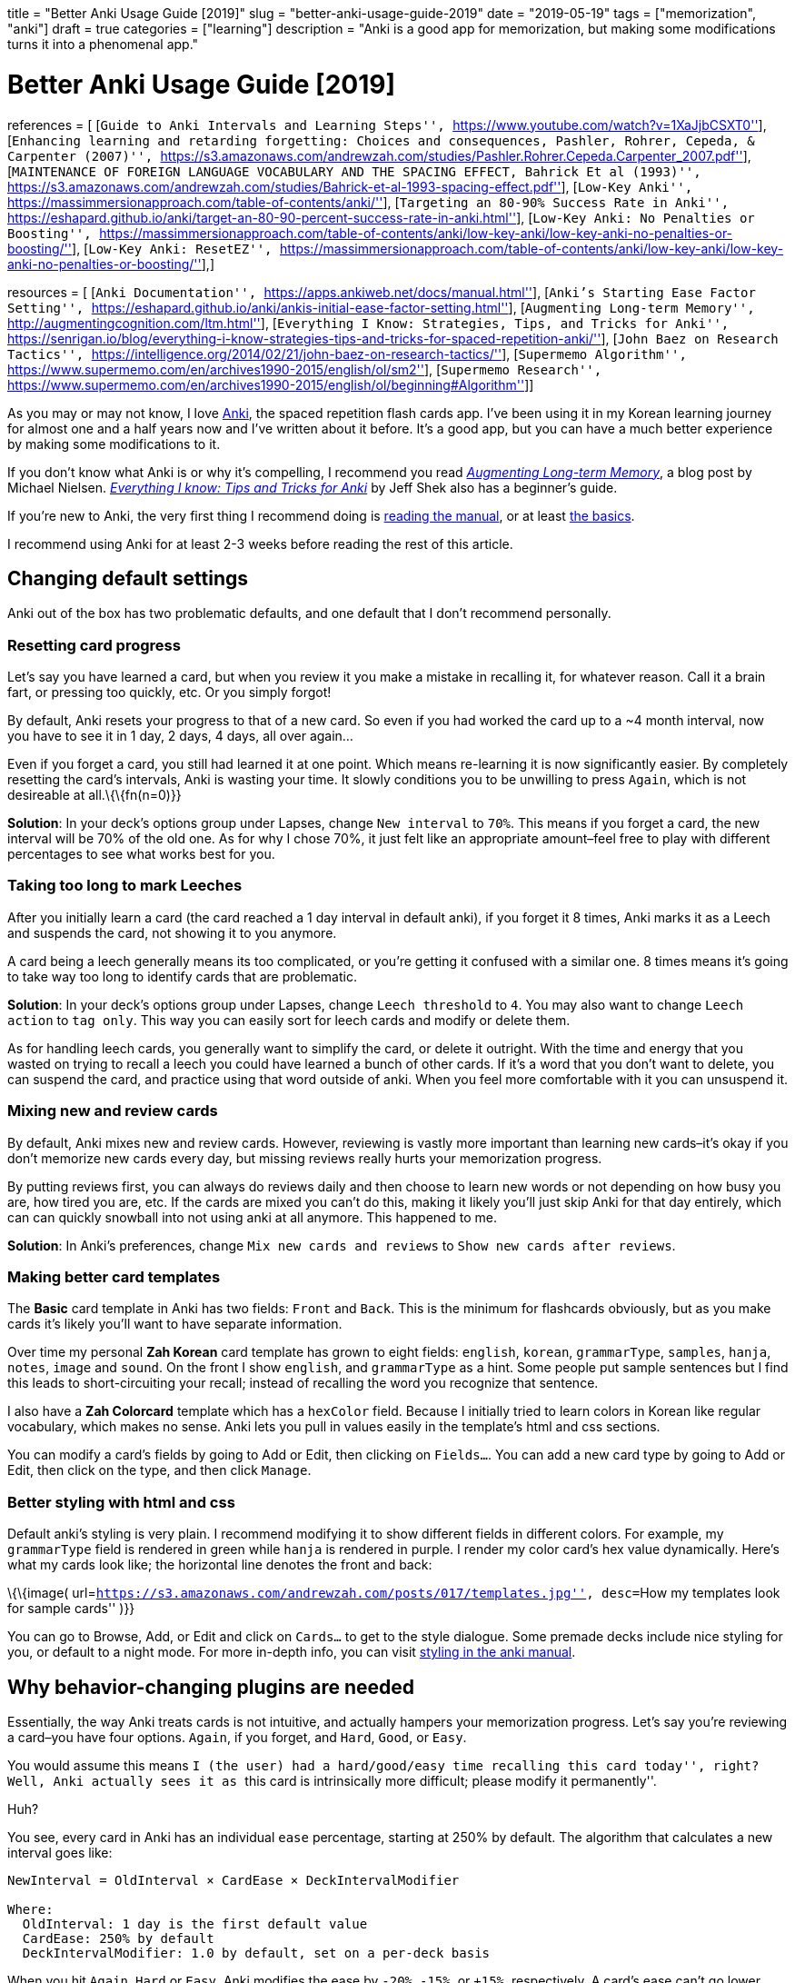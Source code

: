 +++
title = "Better Anki Usage Guide [2019]"
slug = "better-anki-usage-guide-2019"
date = "2019-05-19"
tags = ["memorization", "anki"]
draft = true
categories = ["learning"]
description = "Anki is a good app for memorization, but making some modifications turns it into a phenomenal app."
+++

= Better Anki Usage Guide [2019]

references = [ [``Guide to Anki Intervals and Learning Steps'',
``https://www.youtube.com/watch?v=1XaJjbCSXT0''], [``Enhancing learning
and retarding forgetting: Choices and consequences, Pashler, Rohrer,
Cepeda, & Carpenter (2007)'',
``https://s3.amazonaws.com/andrewzah.com/studies/Pashler.Rohrer.Cepeda.Carpenter_2007.pdf''],
[``MAINTENANCE OF FOREIGN LANGUAGE VOCABULARY AND THE SPACING EFFECT,
Bahrick Et al (1993)'',
``https://s3.amazonaws.com/andrewzah.com/studies/Bahrick-et-al-1993-spacing-effect.pdf''],
[``Low-Key Anki'',
``https://massimmersionapproach.com/table-of-contents/anki/''],
[``Targeting an 80-90% Success Rate in Anki'',
``https://eshapard.github.io/anki/target-an-80-90-percent-success-rate-in-anki.html''],
[``Low-Key Anki: No Penalties or Boosting'',
``https://massimmersionapproach.com/table-of-contents/anki/low-key-anki/low-key-anki-no-penalties-or-boosting/''],
[``Low-Key Anki: ResetEZ'',
``https://massimmersionapproach.com/table-of-contents/anki/low-key-anki/low-key-anki-no-penalties-or-boosting/''],]

resources = [ [``Anki Documentation'',
``https://apps.ankiweb.net/docs/manual.html''], [``Anki’s Starting Ease
Factor Setting'',
``https://eshapard.github.io/anki/ankis-initial-ease-factor-setting.html''],
[``Augmenting Long-term Memory'',
``http://augmentingcognition.com/ltm.html''], [``Everything I Know:
Strategies, Tips, and Tricks for Anki'',
``https://senrigan.io/blog/everything-i-know-strategies-tips-and-tricks-for-spaced-repetition-anki/''],
[``John Baez on Research Tactics'',
``https://intelligence.org/2014/02/21/john-baez-on-research-tactics/''],
[``Supermemo Algorithm'',
``https://www.supermemo.com/en/archives1990-2015/english/ol/sm2''],
[``Supermemo Research'',
``https://www.supermemo.com/en/archives1990-2015/english/ol/beginning#Algorithm'']]

As you may or may not know, I love https://apps.ankiweb.net/[Anki], the
spaced repetition flash cards app. I’ve been using it in my Korean
learning journey for almost one and a half years now and I’ve written
about it before. It’s a good app, but you can have a much better
experience by making some modifications to it.

If you don’t know what Anki is or why it’s compelling, I recommend you
read http://augmentingcognition.com/ltm.html[_Augmenting Long-term
Memory_], a blog post by Michael Nielsen.
https://senrigan.io/blog/everything-i-know-strategies-tips-and-tricks-for-spaced-repetition-anki/[_Everything
I know: Tips and Tricks for Anki_] by Jeff Shek also has a beginner’s
guide.

If you’re new to Anki, the very first thing I recommend doing is
https://apps.ankiweb.net/docs/manual.html[reading the manual], or at
least https://apps.ankiweb.net/docs/manual.html#the-basics[the basics].

I recommend using Anki for at least 2-3 weeks before reading the rest of
this article.

== Changing default settings

Anki out of the box has two problematic defaults, and one default that I
don’t recommend personally.

=== Resetting card progress

Let’s say you have learned a card, but when you review it you make a
mistake in recalling it, for whatever reason. Call it a brain fart, or
pressing too quickly, etc. Or you simply forgot!

By default, Anki resets your progress to that of a new card. So even if
you had worked the card up to a ~4 month interval, now you have to see
it in 1 day, 2 days, 4 days, all over again…

Even if you forget a card, you still had learned it at one point. Which
means re-learning it is now significantly easier. By completely
resetting the card’s intervals, Anki is wasting your time. It slowly
conditions you to be unwilling to press `Again`, which is not desireable
at all.\{\{fn(n=0)}}

*Solution*: In your deck’s options group under Lapses, change
`New interval` to `70%`. This means if you forget a card, the new
interval will be 70% of the old one. As for why I chose 70%, it just
felt like an appropriate amount–feel free to play with different
percentages to see what works best for you.

=== Taking too long to mark Leeches

After you initially learn a card (the card reached a 1 day interval in
default anki), if you forget it 8 times, Anki marks it as a Leech and
suspends the card, not showing it to you anymore.

A card being a leech generally means its too complicated, or you’re
getting it confused with a similar one. 8 times means it’s going to take
way too long to identify cards that are problematic.

*Solution*: In your deck’s options group under Lapses, change
`Leech threshold` to `4`. You may also want to change `Leech action` to
`tag only`. This way you can easily sort for leech cards and modify or
delete them.

As for handling leech cards, you generally want to simplify the card, or
delete it outright. With the time and energy that you wasted on trying
to recall a leech you could have learned a bunch of other cards. If it’s
a word that you don’t want to delete, you can suspend the card, and
practice using that word outside of anki. When you feel more comfortable
with it you can unsuspend it.

=== Mixing new and review cards

By default, Anki mixes new and review cards. However, reviewing is
vastly more important than learning new cards–it’s okay if you don’t
memorize new cards every day, but missing reviews really hurts your
memorization progress.

By putting reviews first, you can always do reviews daily and then
choose to learn new words or not depending on how busy you are, how
tired you are, etc. If the cards are mixed you can’t do this, making it
likely you’ll just skip Anki for that day entirely, which can can
quickly snowball into not using anki at all anymore. This happened to
me.

*Solution*: In Anki’s preferences, change `Mix new cards and reviews` to
`Show new cards after reviews`.

=== Making better card templates

The *Basic* card template in Anki has two fields: `Front` and `Back`.
This is the minimum for flashcards obviously, but as you make cards it’s
likely you’ll want to have separate information.

Over time my personal *Zah Korean* card template has grown to eight
fields: `english`, `korean`, `grammarType`, `samples`, `hanja`, `notes`,
`image` and `sound`. On the front I show `english`, and `grammarType` as
a hint. Some people put sample sentences but I find this leads to
short-circuiting your recall; instead of recalling the word you
recognize that sentence.

I also have a *Zah Colorcard* template which has a `hexColor` field.
Because I initially tried to learn colors in Korean like regular
vocabulary, which makes no sense. Anki lets you pull in values easily in
the template’s html and css sections.

You can modify a card’s fields by going to Add or Edit, then clicking on
`Fields...`. You can add a new card type by going to Add or Edit, then
click on the type, and then click `Manage`.

=== Better styling with html and css

Default anki’s styling is very plain. I recommend modifying it to show
different fields in different colors. For example, my `grammarType`
field is rendered in green while `hanja` is rendered in purple. I render
my color card’s hex value dynamically. Here’s what my cards look like;
the horizontal line denotes the front and back:

\{\{image(
url=``https://s3.amazonaws.com/andrewzah.com/posts/017/templates.jpg'',
desc=``How my templates look for sample cards'' )}}

You can go to Browse, Add, or Edit and click on `Cards...` to get to the
style dialogue. Some premade decks include nice styling for you, or
default to a night mode. For more in-depth info, you can visit
https://apps.ankiweb.net/docs/manual.html#card-styling[styling in the
anki manual].

== Why behavior-changing plugins are needed

Essentially, the way Anki treats cards is not intuitive, and actually
hampers your memorization progress. Let’s say you’re reviewing a
card–you have four options. `Again`, if you forget, and `Hard`, `Good`,
or `Easy`.

You would assume this means ``I (the user) had a hard/good/easy time
recalling this card today'', right? Well, Anki actually sees it as
``this card is intrinsically more difficult; please modify it
permanently''.

Huh?

You see, every card in Anki has an individual `ease` percentage,
starting at 250% by default. The algorithm that calculates a new
interval goes like:

....
NewInterval = OldInterval × CardEase × DeckIntervalModifier

Where:
  OldInterval: 1 day is the first default value
  CardEase: 250% by default
  DeckIntervalModifier: 1.0 by default, set on a per-deck basis
....

When you hit `Again`, `Hard` or `Easy`, Anki modifies the ease by
`-20%`, `-15%`, or `+15%`, respectively. A card’s ease can’t go lower
than 130%. You can see now why people recommend not hitting `Easy` at
all.. it quickly snowballs.

\{\{simage(
url=``https://s3.amazonaws.com/andrewzah.com/posts/017/wack.jpg'',
desc=``still of Hannibal Buress on The Eric Andre Show saying the word
wack'' )}}

So you might be saying, why is seeing cards too often, aka
``overlearning'', an issue? Either way, I’m seeing more difficult cards
more often.. Well, research suggests that after an initial period, the
extra time spent doesn’t actually lead to better recall.

________________________________________________________________________________________________________________________________________________________________________________________________________________________________________________________________________________________________________________________________________________________________________________________________________________________________________
In one study (Rohrer, Taylor, Pashler, Wixted, & Cepeda, 2005), college
students learned novel vocabulary (e.g., cicatrix–scar), cycling through
a list of word–definition pairs either 5 or 10 times. *The extra 5
cycles yielded a substantial benefit after 1 week, but the gain was no
longer apparent after 4 weeks* … From a long-term perspective,
overlearning appears to be inefficient almost to the point of wasting
time.[0]
________________________________________________________________________________________________________________________________________________________________________________________________________________________________________________________________________________________________________________________________________________________________________________________________________________________________________

Now take a look at what happens in Anki if you lower the ease too much:

\{\{image(
url=``https://s3.amazonaws.com/andrewzah.com/posts/017/ease-example.jpg'',
desc=``An image showing how a cards ease affects its intervals'',
t=``Image taken from Guide to Anki Intervals and Learning Steps[1]'' )}}

So even if you know a card enough to hit `Good`, if you had hit `Hard`
3-4 times prior, the interval growth rate is permanently stunted due to
how Anki works. You would have to hit `Easy` to balance it which is
counterintuitive.

Research also suggests that larger spacing is better in the long term.

______________________________________________________________________________________________________________________________________________________________________________________________________________________________________________________________________________________________________________________________________________________________________________________________________________________________________________________________________________________________________________________________________________________________
In a 9-year longitudinal investigation, 4 subjects learned and relearned
300 English-foreign language word pairs. Either 13 or 26 relearning
sessions were administered at intervals of 14, 28, or 56 days. Retention
was tested for 1, 2, 3, or 5 years after training terminated. *The
longer intersession intervals slowed down acquisition slightly, but this
disadvantage during training was offset hy substantially higher
retention.* Thirteen retraining sessions spaced at 56 days yielded
retention comparable to 26 sessions spaced at 14 days.[2]
______________________________________________________________________________________________________________________________________________________________________________________________________________________________________________________________________________________________________________________________________________________________________________________________________________________________________________________________________________________________________________________________________________________________

____________________________________________________________________________________________________________________________________________________________________________________________________________________________________________________________________________________________
Our results can be summarized as follows. We find that over substantial
time periods, spacing has powerful (and typically nonmonotonic) effects
on retention, with optimal memory occurring when spacing is some modest
fraction of the final retention interval (perhaps about 10%–20%).[1]
____________________________________________________________________________________________________________________________________________________________________________________________________________________________________________________________________________________________

With that out of the way, here are the plugins I use.

== Utilizing subdecks

If you review from multiple decks daily, you can use a parent deck with
subdecks to mix reviews. This is my own personal opinion, but I think
it’s better for recall if you change contexts. This is more like recall
in real life.

Making subdecks in anki is really easy–just make a parent deck, and drag
decks onto it. Or you can manually rename the deck in this format:
`Parent Deck Name::Subdeck Name`. If done right, it should appear like
this:

\{\{image(
url=``https://s3.amazonaws.com/andrewzah.com/posts/017/subdecks.png'',
desc=``A picture of anki open displaying how the interface shows
subdecks'' )}}

The only issue is Anki will still do reviews one deck at a time. I tried
using the experimental V2 scheduler, but it didn’t work for me. So now
we have to turn to a plugin:
https://ankiweb.net/shared/info/1460733408[HoochieMama: Randomize Rev
Queue]. After you install this, open Anki’s preferences, and in the
Muffins tab enable `Hoochie Mama! RandRevQ w/ subdeck limit`. *Note*:
back up your anki before adding behavior modification plugins like this.

That’s it! Now you can review from multiple subdecks, and new cards are
still deck by deck. If you want to mix new cards as well, there’s
https://ankiweb.net/shared/info/1173108619[Hoochie Papa]. I personally
don’t think that is as useful.

== Utilizing filter decks

== Visual Plugins

These aren’t really necessary but I like seeing stats. Give me all the
stats.

[[true-retention-by-card-maturityretention]]
=== https://ankiweb.net/shared/info/923360400[True Retention by Card
Maturity]

This is basically a fancy stats plugin. You can see a detailed breakdown
by day, week, and month, and see your true retention rate. You want
roughly 80-90% retention. [TODO]

[[more-decks-stats-and-time-leftmore-decks]]
=== https://ankiweb.net/shared/info/1556734708[More decks stats and time
left]

``This addon shows extra information of the due cards and returns the
expected time to finalize (Due+New).''

[[enhance-main-windowenhance]]
=== https://ankiweb.net/shared/info/877182321[Enhance main window]

This adds more stats to the main window via columns. As you can see in
that link, the default config adds quite a lot, so I
https://gist.github.com/azah/0391ce0fc3e90f3defea75ef518fd195[modified
my config] to pare it down, which looks like this:

\{\{image(
url=``https://s3.amazonaws.com/andrewzah.com/posts/017/enhanced.png'',
desc=``A picture displaying how the anki main window looks different
with this plugin enabled'' )}}

Note that the stats at the bottom are from the
`More decks stats and time left` plugin.

[[progress-graphs-and-stats-for-mature-and-learned-cardsprogress-graphs]]
=== https://ankiweb.net/shared/info/266436365[Progress graphs and stats
for mature and learned cards]

Adds two new graphs to the stats window.

[[button-colours-good-againbutton-colors]]
=== https://ankiweb.net/shared/info/2494384865[Button Colours (Good,
Again)]

Simply colorizes Again to be red, Good to be green, etc. It’s a small
but nice thing to have when reviewing. There’s also
https://ankiweb.net/shared/info/1829090218[Large and Colorful Buttons]
if you wanted even more colorful buttons.

[[kanji-gridkanji-grid]]
=== https://ankiweb.net/shared/info/909972618[Kanji Grid]

This is an awesome plugin that visually shows your kanji learning
progress. Simply select a deck that has a `kanji` field, and run Tools >
`Generate Kanji Grid`. It looks like this:

\{\{image(
url=``https://s3.amazonaws.com/andrewzah.com/posts/017/kanji-grid.png'',
desc=``A grid showing kanji characters with a color background based on
how long the current interval is'' )}}

This was generated from my deck with the default settings.

== Behavior Plugins

This is where things get fun. These plugins change the core
functionality of Anki, so please, read about them and make sure you
understand what they do before adding them.

*Back up your Anki before installing these*.

[[search-in-add-card-dialoguesearch-in]]
=== https://ankiweb.net/shared/info/1781298089[Search in Add Card
Dialogue]

This adds a pane to the `Add Card` window, letting you quickly search
through your Anki decks for keywords. It’s very useful for finding
duplicates, or searching among sample sentences.

The only con is the search doesn’t work for non-ascii text. When I have
time I plan on fixing this.

[[resetezlowkey-install]]
===
https://massimmersionapproach.com/table-of-contents/anki/low-key-anki/low-key-anki-summary-and-installation/[ResetEZ]

This adds a command in your Tools menu called
`Reset Ease + Force Sync After`. It resets *all* Anki cards to have the
default ease value, 250%. You have to install it manually.

[[no-penalties-or-boostinglowkey-install]]
===
https://massimmersionapproach.com/table-of-contents/anki/low-key-anki/low-key-anki-summary-and-installation/[No
Penalties or Boosting]

This changes `Again`, `Hard`, and `Easy` to not change the card’s ease
value. By default, Anki modifies it by -20%, -15%, or +15%,
respectively. This is a bad idea, and I go into more detail [in my other
anki post][TODO]. This goes hand in hand with ResetEZ. It also needs to
be manually installed.

[[hoochie-mama-randomize-rev-queuehoochie]]
=== https://ankiweb.net/shared/info/1460733408[Hoochie Mama: Randomize
Rev Queue]

See link:#utilizing-subdecks[Making use of subdecks] above. This
randomizes review cards in subdecks.

== Other Plugins

There may be plugins for the language that you’re learning. Japanese has
several, for example. It’s worth searching ``anki \{language}'' to see
what’s available.

== Conclusion

Considering that we end up using Anki for years, it’s worth taking some
time to improve it and read the documentation closely. Is there a plugin
or change that you feel like I missed? Let me know.

I have also written a post on
link:../posts/things-to-avoid-with-anki[general things to avoid while
using Anki] that I recommend you check out.
